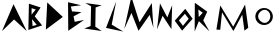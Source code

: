 SplineFontDB: 3.2
FontName: Untitled1
FullName: Untitled1
FamilyName: Untitled1
Weight: Regular
Copyright: Copyright (c) 2024, Unknown
UComments: "2024-2-20: Created with FontForge (http://fontforge.org)"
Version: 001.000
ItalicAngle: 0
UnderlinePosition: -100
UnderlineWidth: 50
Ascent: 800
Descent: 200
InvalidEm: 0
LayerCount: 2
Layer: 0 0 "Back" 1
Layer: 1 0 "Fore" 0
XUID: [1021 81 939867070 2467603]
OS2Version: 0
OS2_WeightWidthSlopeOnly: 0
OS2_UseTypoMetrics: 1
CreationTime: 1708418872
ModificationTime: 1708462806
OS2TypoAscent: 0
OS2TypoAOffset: 1
OS2TypoDescent: 0
OS2TypoDOffset: 1
OS2TypoLinegap: 0
OS2WinAscent: 0
OS2WinAOffset: 1
OS2WinDescent: 0
OS2WinDOffset: 1
HheadAscent: 0
HheadAOffset: 1
HheadDescent: 0
HheadDOffset: 1
OS2Vendor: 'PfEd'
Lookup: 4 0 1 "'liga' Standard Ligatures in Latin lookup 0" { "'liga' Standard Ligatures in Latin lookup 0-1"  } ['liga' ('DFLT' <'dflt' > 'latn' <'dflt' > ) ]
DEI: 91125
Encoding: ISO8859-1
UnicodeInterp: none
NameList: AGL For New Fonts
DisplaySize: -48
AntiAlias: 1
FitToEm: 0
WinInfo: 0 21 6
Grid
-1000 844 m 0
 2000 844 l 1024
-159.000015259 1300 m 0
 -159.000015259 -700 l 1024
EndSplineSet
BeginChars: 258 15

StartChar: m
Encoding: 109 109 0
Width: 1126
Flags: HW
LayerCount: 2
Fore
SplineSet
185 84 m 1
 282 688 l 1
 606 158 l 1
 902 712 l 1
 982 132 l 1
 886 60 l 1
 886 60 832 456 832 458 c 0
 832 460 612 50 610 50 c 4
 608 50 326 516 326 516 c 1
 326 516 282 82 280 80 c 0
 278 78 210 89 185 84 c 1
EndSplineSet
EndChar

StartChar: M
Encoding: 77 77 1
Width: 789
Flags: HW
LayerCount: 2
Fore
SplineSet
6.3798828125 98.4599609375 m 1
 184 906 l 1
 387.299804688 268.739257812 l 1
 695.459960938 748.619140625 l 1
 735.049804688 129.419921875 l 1
 641.959960938 451.919921875 l 0
 641.959960938 454.5 365.899414062 57.1796875 363.759765625 57.1796875 c 0
 361.620117188 57.1796875 186.139648438 500.939453125 186.139648438 500.939453125 c 1
 6.3798828125 98.4599609375 l 1
EndSplineSet
EndChar

StartChar: o
Encoding: 111 111 2
Width: 521
Flags: HW
LayerCount: 2
Fore
SplineSet
103.69921875 404.166992188 m 0
 103.69921875 315.209960938 190.711914062 241.899414062 268 241.899414062 c 0
 345.290039062 241.899414062 407.926757812 313.993164062 407.926757812 402.950195312 c 0
 407.926757812 491.907226562 345.290039062 564 268 564 c 0
 190.711914062 564 103.69921875 493.124023438 103.69921875 404.166992188 c 0
33.9677734375 398.71484375 m 0
 33.9677734375 514.849609375 131.899414062 608.967773438 252.739257812 608.967773438 c 0
 373.579101562 608.967773438 471.510742188 514.849609375 471.510742188 398.71484375 c 0
 471.510742188 282.580078125 373.579101562 188.461914062 252.739257812 188.461914062 c 0
 131.899414062 188.461914062 33.9677734375 282.580078125 33.9677734375 398.71484375 c 0
  Spiro
    33.9679 398.715 o
    63.7762 504.747 o
    142.411 580.32 o
    252.739 608.968 o
    363.067 580.32 o
    441.702 504.747 o
    471.511 398.715 o
    441.702 292.683 o
    363.067 217.11 o
    252.739 188.462 o
    142.411 217.11 o
    63.7762 292.683 o
    0 0 z
  EndSpiro
EndSplineSet
EndChar

StartChar: O
Encoding: 79 79 3
Width: 487
InSpiro: 1
Flags: HW
LayerCount: 2
Fore
SplineSet
273 480 m 0
 123 314 l 0
 225 180 l 0
 367 356 l 0
 273 480 l 0
  Spiro
    273 480 v
    123 314 v
    225 180 v
    367 356 v
    0 0 z
  EndSpiro
281.758789062 605.287109375 m 1
 465.89453125 356.125976562 l 1
 203.3203125 58.283203125 l 1
 19.18359375 307.444335938 l 1
 281.758789062 605.287109375 l 1
  Spiro
    281.759 605.287 v
    465.895 356.126 v
    203.32 58.2837 v
    19.1837 307.444 v
    0 0 z
  EndSpiro
EndSplineSet
EndChar

StartChar: N
Encoding: 78 78 4
Width: 449
Flags: HW
LayerCount: 2
Fore
SplineSet
26 94 m 1
 100 740 l 1
 284 390 l 25
 404 696 l 1
 386 96 l 1
 166 430 l 1
 26 94 l 1
EndSplineSet
EndChar

StartChar: L
Encoding: 76 76 5
Width: 534
InSpiro: 1
Flags: HW
LayerCount: 2
Fore
SplineSet
76 128 m 0
 330 790 l 0
 218 210 l 0
 508 36 l 0
 76 128 l 0
  Spiro
    76 128 v
    330 790 v
    218 210 v
    508 36 v
    0 0 z
  EndSpiro
EndSplineSet
EndChar

StartChar: space
Encoding: 32 32 6
Width: 500
Flags: HW
LayerCount: 2
EndChar

StartChar: A
Encoding: 65 65 7
Width: 680
InSpiro: 1
Flags: HW
LayerCount: 2
Fore
SplineSet
50 48 m 25
 338 720 l 25
 670 46 l 25
 352 338 l 25
 50 48 l 25
  Spiro
    50 48 v
    338 720 v
    670 46 v
    352 338 v
    0 0 z
  EndSpiro
EndSplineSet
EndChar

StartChar: D
Encoding: 68 68 8
Width: 542
InSpiro: 1
Flags: HW
LayerCount: 2
Fore
SplineSet
72 86 m 25
 106 764 l 9
 496 402 l 25
 72 86 l 25
  Spiro
    72 86 v
    106 764 v
    496 402 v
    0 0 z
  EndSpiro
EndSplineSet
EndChar

StartChar: E
Encoding: 69 69 9
Width: 510
Flags: HW
LayerCount: 2
Fore
SplineSet
82 56 m 1
 76 770 l 1
 406 694 l 9
 146 662 l 1
 176 540 l 1
 412 522 l 1
 214 416 l 1
 242 280 l 1
 476 326 l 1
 82 56 l 1
EndSplineSet
EndChar

StartChar: R
Encoding: 82 82 10
Width: 400
InSpiro: 1
Flags: HW
LayerCount: 2
Fore
SplineSet
144 400 m 0
 244 506 l 0
 134 588 l 0
 144 400 l 0
  Spiro
    144 400 v
    244 506 v
    134 588 v
    0 0 z
  EndSpiro
42 38 m 0
 46 756 l 0
 356 534 l 0
 256 316 l 0
 410 42 l 0
 148 298 l 0
 42 38 l 0
  Spiro
    42 38 v
    46 756 v
    356 534 v
    256 316 v
    410 42 v
    148 298 v
    0 0 z
  EndSpiro
EndSplineSet
EndChar

StartChar: L_A
Encoding: 256 -1 11
Width: 1004
Flags: HW
LayerCount: 2
Fore
SplineSet
76 128 m 0
 330 790 l 0
 218 210 l 0
 508 36 l 0
 76 128 l 0
  Spiro
    76 128 v
    330 790 v
    218 210 v
    508 36 v
    0 0 z
  EndSpiro
392.596679688 148.323242188 m 25
 790 762 l 25
 1003.34472656 41.5947265625 l 25
 739.254882812 383.126953125 l 25
 392.596679688 148.323242188 l 25
  Spiro
    392.597 148.323 v
    790 762 v
    1003.34 41.5944 v
    739.254 383.127 v
    0 0 z
  EndSpiro
EndSplineSet
LCarets2: 1 559
Ligature2: "'liga' Standard Ligatures in Latin lookup 0-1" L A
EndChar

StartChar: O_O
Encoding: 257 -1 12
Width: 911
Flags: HW
LayerCount: 2
Fore
Refer: 3 79 N 0.986394 0.164399 -0.164399 0.986394 494.653 -39.6925 2
Refer: 3 79 N 1 0 0 1 0 0 2
Ligature2: "'liga' Standard Ligatures in Latin lookup 0-1" O O
LCarets2: 1 480
EndChar

StartChar: I
Encoding: 73 73 13
Width: 446
Flags: HW
LayerCount: 2
Fore
SplineSet
-17 113 m 1
 141 176 l 1
 152 670 l 1
 8 753 l 1
 418 696 l 1
 266 642 l 1
 258 160 l 1
 418 51 l 1
 -17 113 l 1
EndSplineSet
EndChar

StartChar: B
Encoding: 66 66 14
Width: 402
Flags: HWO
LayerCount: 2
Fore
SplineSet
140 174 m 1
 244 204 l 1
 126 346 l 25
 140 174 l 1
114 460 m 1
 220 588 l 1
 116 620 l 1
 114 460 l 1
34 76 m 25
 48 734 l 1
 340 638 l 1
 194 416 l 1
 378 190 l 1
 34 76 l 25
EndSplineSet
EndChar
EndChars
EndSplineFont
